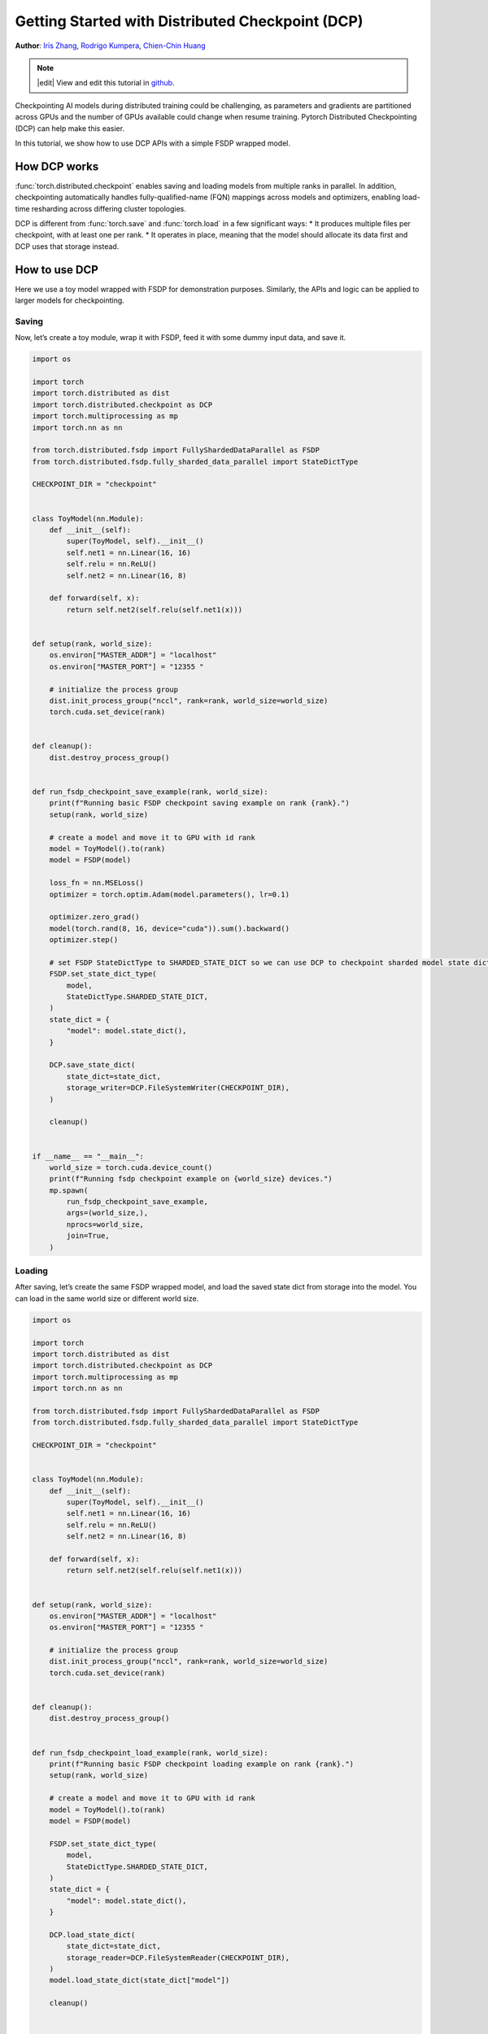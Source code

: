 Getting Started with Distributed Checkpoint (DCP)
=====================================================

**Author**: `Iris Zhang <https://github.com/wz337>`__, `Rodrigo Kumpera <https://github.com/kumpera>`__, `Chien-Chin Huang <https://github.com/fegin>`__

.. note::
   |edit| View and edit this tutorial in `github <https://github.com/pytorch/tutorials/blob/main/intermediate_source/DCP_tutorial.rst>`__.

Checkpointing AI models during distributed training could be challenging, as parameters and gradients are partitioned across GPUs and the number of GPUs available could change when resume training.
Pytorch Distributed Checkpointing (DCP) can help make this easier.

In this tutorial, we show how to use DCP APIs with a simple FSDP wrapped model.


How DCP works
--------------

:func:`torch.distributed.checkpoint` enables saving and loading models from multiple ranks in parallel.
In addition, checkpointing automatically handles fully-qualified-name (FQN) mappings across models and optimizers, enabling load-time resharding across differing cluster topologies.

DCP is different from :func:`torch.save` and :func:`torch.load` in a few significant ways:
* It produces multiple files per checkpoint, with at least one per rank.
* It operates in place, meaning that the model should allocate its data first and DCP uses that storage instead.


How to use DCP
--------------

Here we use a toy model wrapped with FSDP for demonstration purposes. Similarly, the APIs and logic can be applied to larger models for checkpointing.

Saving
~~~~~~

Now, let’s create a toy module, wrap it with FSDP, feed it with some dummy input data, and save it.

.. code-block:: python

    import os

    import torch
    import torch.distributed as dist
    import torch.distributed.checkpoint as DCP
    import torch.multiprocessing as mp
    import torch.nn as nn

    from torch.distributed.fsdp import FullyShardedDataParallel as FSDP
    from torch.distributed.fsdp.fully_sharded_data_parallel import StateDictType

    CHECKPOINT_DIR = "checkpoint"


    class ToyModel(nn.Module):
        def __init__(self):
            super(ToyModel, self).__init__()
            self.net1 = nn.Linear(16, 16)
            self.relu = nn.ReLU()
            self.net2 = nn.Linear(16, 8)

        def forward(self, x):
            return self.net2(self.relu(self.net1(x)))


    def setup(rank, world_size):
        os.environ["MASTER_ADDR"] = "localhost"
        os.environ["MASTER_PORT"] = "12355 "

        # initialize the process group
        dist.init_process_group("nccl", rank=rank, world_size=world_size)
        torch.cuda.set_device(rank)


    def cleanup():
        dist.destroy_process_group()


    def run_fsdp_checkpoint_save_example(rank, world_size):
        print(f"Running basic FSDP checkpoint saving example on rank {rank}.")
        setup(rank, world_size)

        # create a model and move it to GPU with id rank
        model = ToyModel().to(rank)
        model = FSDP(model)

        loss_fn = nn.MSELoss()
        optimizer = torch.optim.Adam(model.parameters(), lr=0.1)

        optimizer.zero_grad()
        model(torch.rand(8, 16, device="cuda")).sum().backward()
        optimizer.step()

        # set FSDP StateDictType to SHARDED_STATE_DICT so we can use DCP to checkpoint sharded model state dict
        FSDP.set_state_dict_type(
            model,
            StateDictType.SHARDED_STATE_DICT,
        )
        state_dict = {
            "model": model.state_dict(),
        }

        DCP.save_state_dict(
            state_dict=state_dict,
            storage_writer=DCP.FileSystemWriter(CHECKPOINT_DIR),
        )

        cleanup()


    if __name__ == "__main__":
        world_size = torch.cuda.device_count()
        print(f"Running fsdp checkpoint example on {world_size} devices.")
        mp.spawn(
            run_fsdp_checkpoint_save_example,
            args=(world_size,),
            nprocs=world_size,
            join=True,
        )


Loading
~~~~~~~

After saving, let’s create the same FSDP wrapped model, and load the saved state dict from storage into the model. You can load in the same world size or different world size.

.. code-block:: python

    import os

    import torch
    import torch.distributed as dist
    import torch.distributed.checkpoint as DCP
    import torch.multiprocessing as mp
    import torch.nn as nn

    from torch.distributed.fsdp import FullyShardedDataParallel as FSDP
    from torch.distributed.fsdp.fully_sharded_data_parallel import StateDictType

    CHECKPOINT_DIR = "checkpoint"


    class ToyModel(nn.Module):
        def __init__(self):
            super(ToyModel, self).__init__()
            self.net1 = nn.Linear(16, 16)
            self.relu = nn.ReLU()
            self.net2 = nn.Linear(16, 8)

        def forward(self, x):
            return self.net2(self.relu(self.net1(x)))


    def setup(rank, world_size):
        os.environ["MASTER_ADDR"] = "localhost"
        os.environ["MASTER_PORT"] = "12355 "

        # initialize the process group
        dist.init_process_group("nccl", rank=rank, world_size=world_size)
        torch.cuda.set_device(rank)


    def cleanup():
        dist.destroy_process_group()


    def run_fsdp_checkpoint_load_example(rank, world_size):
        print(f"Running basic FSDP checkpoint loading example on rank {rank}.")
        setup(rank, world_size)

        # create a model and move it to GPU with id rank
        model = ToyModel().to(rank)
        model = FSDP(model)

        FSDP.set_state_dict_type(
            model,
            StateDictType.SHARDED_STATE_DICT,
        )
        state_dict = {
            "model": model.state_dict(),
        }

        DCP.load_state_dict(
            state_dict=state_dict,
            storage_reader=DCP.FileSystemReader(CHECKPOINT_DIR),
        )
        model.load_state_dict(state_dict["model"])

        cleanup()


    if __name__ == "__main__":
        world_size = torch.cuda.device_count()
        print(f"Running fsdp checkpoint example on {world_size} devices.")
        mp.spawn(
            run_fsdp_checkpoint_load_example,
            args=(world_size,),
            nprocs=world_size,
            join=True,
        )

If you would like to load the saved checkpoint into a non-FSDP wrapped model in a non distributed setup, perhaps for inference, you can also do that with DCP.
By default, DCP saves and loads a distributed state_dict in Single Program Multiple Data(SPMD) style. To load without a distributed setup, please set ``no_dist`` to ``True`` when loading with DCP.

.. code-block:: python
    import os

    import torch
    import torch.distributed.checkpoint as DCP
    import torch.nn as nn


    CHECKPOINT_DIR = "checkpoint"


    class ToyModel(nn.Module):
        def __init__(self):
            super(ToyModel, self).__init__()
            self.net1 = nn.Linear(16, 16)
            self.relu = nn.ReLU()
            self.net2 = nn.Linear(16, 8)

        def forward(self, x):
            return self.net2(self.relu(self.net1(x)))


    def run_checkpoint_load_example():
        # create the non FSDP-wrapped toy model
        model = ToyModel()
        state_dict = {
            "model": model.state_dict(),
        }

        # turn no_dist to be true to load in non-distributed setting
        DCP.load_state_dict(
            state_dict=state_dict,
            storage_reader=DCP.FileSystemReader(CHECKPOINT_DIR),
            no_dist=True,
        )
        model.load_state_dict(state_dict["model"])

    if __name__ == "__main__":
        print(f"Running basic DCP checkpoint loading example.")
        run_checkpoint_load_example()
